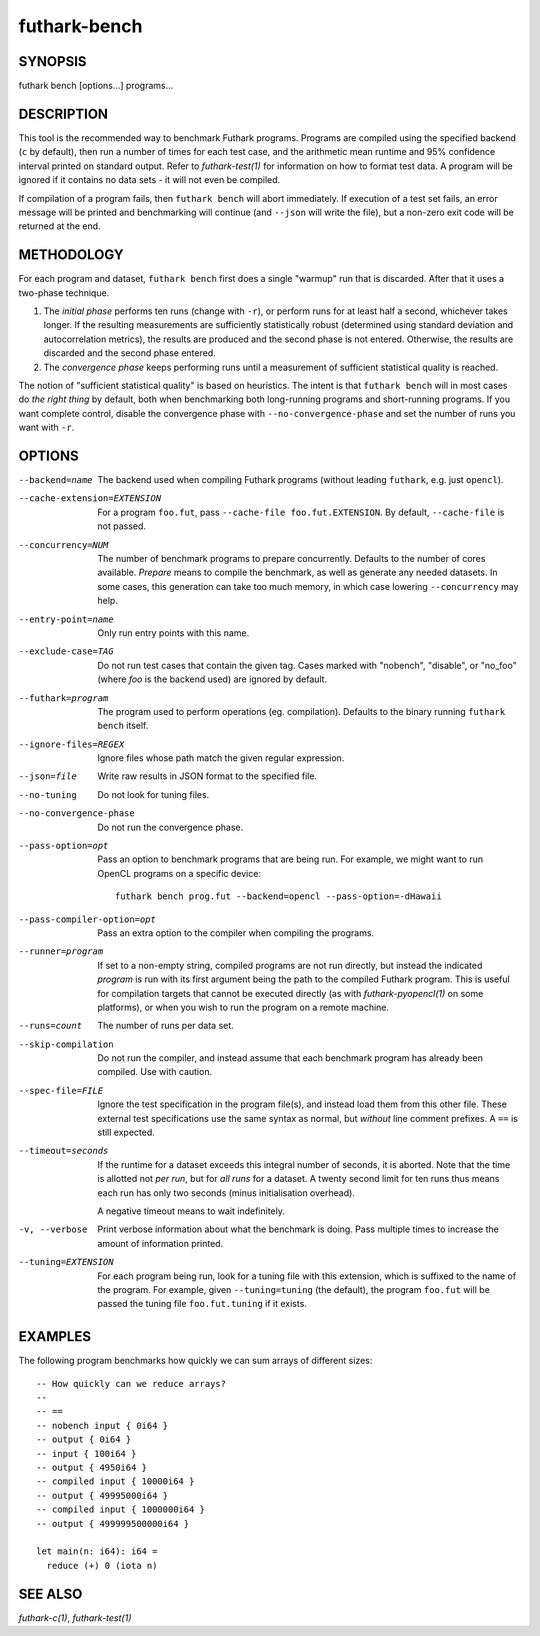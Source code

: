 .. role:: ref(emphasis)

.. _futhark-bench(1):

=============
futhark-bench
=============

SYNOPSIS
========

futhark bench [options...] programs...

DESCRIPTION
===========

This tool is the recommended way to benchmark Futhark programs.
Programs are compiled using the specified backend (``c`` by default),
then run a number of times for each test case, and the arithmetic mean
runtime and 95% confidence interval printed on standard output.  Refer
to :ref:`futhark-test(1)` for information on how to format test data.
A program will be ignored if it contains no data sets - it will not
even be compiled.

If compilation of a program fails, then ``futhark bench`` will abort
immediately.  If execution of a test set fails, an error message will
be printed and benchmarking will continue (and ``--json`` will write
the file), but a non-zero exit code will be returned at the end.

METHODOLOGY
===========

For each program and dataset, ``futhark bench`` first does a single
"warmup" run that is discarded.  After that it uses a two-phase
technique.

1. The *initial phase* performs ten runs (change with ``-r``), or
   perform runs for at least half a second, whichever takes longer.
   If the resulting measurements are sufficiently statistically robust
   (determined using standard deviation and autocorrelation metrics),
   the results are produced and the second phase is not entered.
   Otherwise, the results are discarded and the second phase entered.

2. The *convergence phase* keeps performing runs until a measurement
   of sufficient statistical quality is reached.

The notion of "sufficient statistical quality" is based on heuristics.
The intent is that ``futhark bench`` will in most cases do *the right
thing* by default, both when benchmarking both long-running programs
and short-running programs.  If you want complete control, disable the
convergence phase with ``--no-convergence-phase`` and set the number
of runs you want with ``-r``.

OPTIONS
=======

--backend=name

  The backend used when compiling Futhark programs (without leading
  ``futhark``, e.g. just ``opencl``).

--cache-extension=EXTENSION

  For a program ``foo.fut``, pass ``--cache-file foo.fut.EXTENSION``.
  By default, ``--cache-file`` is not passed.

--concurrency=NUM

  The number of benchmark programs to prepare concurrently.  Defaults
  to the number of cores available.  *Prepare* means to compile the
  benchmark, as well as generate any needed datasets.  In some cases,
  this generation can take too much memory, in which case lowering
  ``--concurrency`` may help.

--entry-point=name

  Only run entry points with this name.

--exclude-case=TAG

  Do not run test cases that contain the given tag.  Cases marked with
  "nobench", "disable", or "no_foo" (where *foo* is the backend used)
  are ignored by default.

--futhark=program

  The program used to perform operations (eg. compilation).  Defaults
  to the binary running ``futhark bench`` itself.

--ignore-files=REGEX

  Ignore files whose path match the given regular expression.

--json=file

  Write raw results in JSON format to the specified file.

--no-tuning

  Do not look for tuning files.

--no-convergence-phase

  Do not run the convergence phase.

--pass-option=opt

  Pass an option to benchmark programs that are being run.  For
  example, we might want to run OpenCL programs on a specific device::

    futhark bench prog.fut --backend=opencl --pass-option=-dHawaii

--pass-compiler-option=opt

  Pass an extra option to the compiler when compiling the programs.

--runner=program

  If set to a non-empty string, compiled programs are not run
  directly, but instead the indicated *program* is run with its first
  argument being the path to the compiled Futhark program.  This is
  useful for compilation targets that cannot be executed directly (as
  with :ref:`futhark-pyopencl(1)` on some platforms), or when you wish
  to run the program on a remote machine.

--runs=count

  The number of runs per data set.

--skip-compilation

  Do not run the compiler, and instead assume that each benchmark
  program has already been compiled.  Use with caution.

--spec-file=FILE

  Ignore the test specification in the program file(s), and instead
  load them from this other file.  These external test specifications
  use the same syntax as normal, but *without* line comment prefixes.
  A ``==`` is still expected.

--timeout=seconds

  If the runtime for a dataset exceeds this integral number of
  seconds, it is aborted.  Note that the time is allotted not *per
  run*, but for *all runs* for a dataset.  A twenty second limit for
  ten runs thus means each run has only two seconds (minus
  initialisation overhead).

  A negative timeout means to wait indefinitely.

-v, --verbose

  Print verbose information about what the benchmark is doing.  Pass
  multiple times to increase the amount of information printed.

--tuning=EXTENSION

  For each program being run, look for a tuning file with this
  extension, which is suffixed to the name of the program.  For
  example, given ``--tuning=tuning`` (the default), the program
  ``foo.fut`` will be passed the tuning file ``foo.fut.tuning`` if it
  exists.

EXAMPLES
========

The following program benchmarks how quickly we can sum arrays of
different sizes::

 -- How quickly can we reduce arrays?
 --
 -- ==
 -- nobench input { 0i64 }
 -- output { 0i64 }
 -- input { 100i64 }
 -- output { 4950i64 }
 -- compiled input { 10000i64 }
 -- output { 49995000i64 }
 -- compiled input { 1000000i64 }
 -- output { 499999500000i64 }
 
 let main(n: i64): i64 =
   reduce (+) 0 (iota n)

SEE ALSO
========

:ref:`futhark-c(1)`, :ref:`futhark-test(1)`
